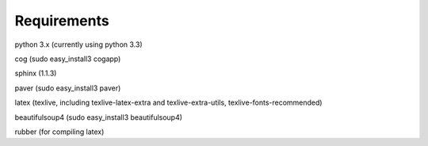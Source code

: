 Requirements
------------

python 3.x (currently using python 3.3)

cog (sudo easy_install3 cogapp)

sphinx (1.1.3)

paver (sudo easy_install3 paver)

latex (texlive, including texlive-latex-extra and texlive-extra-utils, texlive-fonts-recommended)

beautifulsoup4 (sudo easy_install3 beautifulsoup4)

rubber (for compiling latex)
